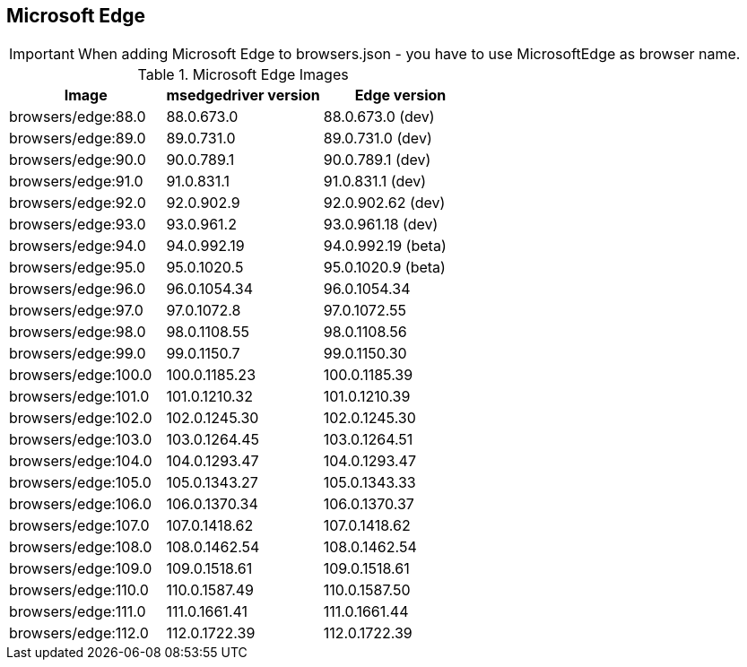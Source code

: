 == Microsoft Edge

IMPORTANT: When adding Microsoft Edge to browsers.json - you have to use MicrosoftEdge as browser name.

.Microsoft Edge Images
|===
| Image | msedgedriver version | Edge version

| browsers/edge:88.0 | 88.0.673.0 | 88.0.673.0 (dev)
| browsers/edge:89.0 | 89.0.731.0 | 89.0.731.0 (dev)
| browsers/edge:90.0 | 90.0.789.1 | 90.0.789.1 (dev)
| browsers/edge:91.0 | 91.0.831.1 | 91.0.831.1 (dev)
| browsers/edge:92.0 | 92.0.902.9 | 92.0.902.62 (dev)
| browsers/edge:93.0 | 93.0.961.2 | 93.0.961.18 (dev)
| browsers/edge:94.0 | 94.0.992.19 | 94.0.992.19 (beta)
| browsers/edge:95.0 | 95.0.1020.5 | 95.0.1020.9 (beta)
| browsers/edge:96.0 | 96.0.1054.34 | 96.0.1054.34
| browsers/edge:97.0 | 97.0.1072.8 | 97.0.1072.55
| browsers/edge:98.0 | 98.0.1108.55 | 98.0.1108.56
| browsers/edge:99.0 | 99.0.1150.7 | 99.0.1150.30
| browsers/edge:100.0 | 100.0.1185.23 | 100.0.1185.39
| browsers/edge:101.0 | 101.0.1210.32 | 101.0.1210.39
| browsers/edge:102.0 | 102.0.1245.30 | 102.0.1245.30
| browsers/edge:103.0 | 103.0.1264.45 | 103.0.1264.51
| browsers/edge:104.0 | 104.0.1293.47 | 104.0.1293.47
| browsers/edge:105.0 | 105.0.1343.27 | 105.0.1343.33
| browsers/edge:106.0 | 106.0.1370.34 | 106.0.1370.37
| browsers/edge:107.0 | 107.0.1418.62 | 107.0.1418.62
| browsers/edge:108.0 | 108.0.1462.54 | 108.0.1462.54
| browsers/edge:109.0 | 109.0.1518.61 | 109.0.1518.61
| browsers/edge:110.0 | 110.0.1587.49 | 110.0.1587.50
| browsers/edge:111.0 | 111.0.1661.41 | 111.0.1661.44
| browsers/edge:112.0 | 112.0.1722.39 | 112.0.1722.39
|===
